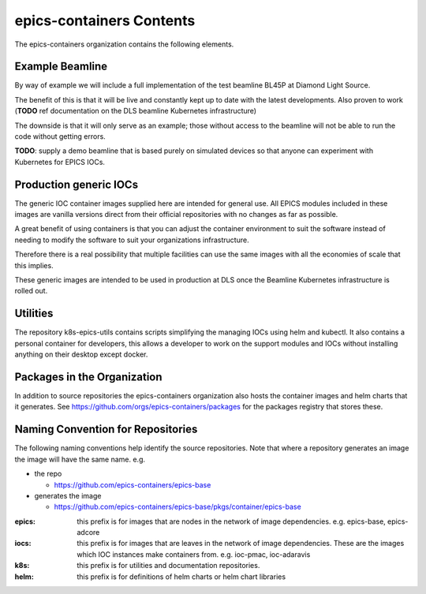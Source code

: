 epics-containers Contents
=========================

The epics-containers organization contains the following elements.

Example Beamline
----------------

By way of example we will include a full implementation of the
test beamline BL45P at Diamond Light Source.

The benefit of this is that it will be live and constantly kept up to date with
the latest developments. Also proven to work (**TODO** ref documentation on the
DLS beamline Kubernetes infrastructure)

The downside is that it will only serve as an example; those without access
to the beamline will not be able to run the code without getting errors.

**TODO**: supply a demo beamline that is based purely on simulated devices
so that anyone can experiment with Kubernetes for EPICS IOCs.


Production generic IOCs
-----------------------

The generic IOC container images supplied here are intended for general use.
All EPICS modules included in these images are vanilla versions direct from
their official repositories with no changes as far as possible.

A great benefit of using containers is that you can adjust the container
environment to suit the software instead of needing to modify the software to
suit your organizations infrastructure.

Therefore there is a real possibility that multiple facilities can use the
same images with all the economies of scale that this implies.

These generic images are intended to be used in production at DLS once the
Beamline Kubernetes infrastructure is rolled out.


Utilities
---------

The repository k8s-epics-utils contains scripts simplifying the
managing IOCs using helm and kubectl. It also contains a personal
container for developers, this allows a developer to work on the support
modules and IOCs without installing anything on their desktop except docker.


Packages in the Organization
----------------------------

In addition to source repositories the epics-containers organization also hosts
the container images and helm charts that it generates. See
https://github.com/orgs/epics-containers/packages for the packages registry
that stores these.


Naming Convention for Repositories
----------------------------------

The following naming conventions help identify the source repositories. Note
that where a repository generates an image the image will have the same name.
e.g.

- the repo

  - https://github.com/epics-containers/epics-base
- generates the image

  - https://github.com/epics-containers/epics-base/pkgs/container/epics-base


:epics:
    this prefix is for images that are nodes in the network of
    image dependencies.
    e.g. epics-base, epics-adcore

:iocs:
    this prefix is for images that are leaves in the network of
    image dependencies. These are the images which IOC instances make
    containers from. e.g. ioc-pmac, ioc-adaravis

:k8s:
    this prefix is for utilities and documentation repositories.

:helm:
    this prefix is for definitions of helm charts or helm chart libraries
